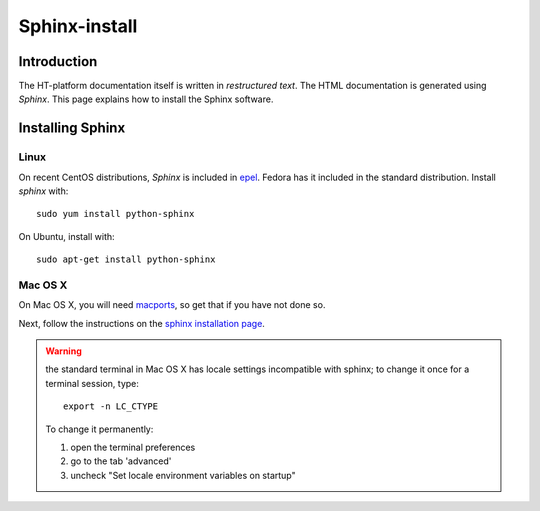 .. _sphinx-install:

**************
Sphinx-install
**************

============
Introduction
============

The HT-platform documentation itself is written in *restructured text*. The HTML
documentation is generated using *Sphinx*.  This page explains how to install
the Sphinx software.

=================
Installing Sphinx
=================

Linux
=====

On recent CentOS distributions, *Sphinx* is included in
`epel <https://fedoraproject.org/wiki/EPEL>`_. Fedora has it included in the
standard distribution. Install *sphinx* with::

    sudo yum install python-sphinx

On Ubuntu, install with::

    sudo apt-get install python-sphinx

Mac OS X
========

On Mac OS X, you will need `macports <https://www.macports.org>`_, so get that
if you have not done so.

Next, follow the instructions on the
`sphinx installation page <http://sphinx-doc.org/install.html>`_.

.. warning:: the standard terminal in Mac OS X has locale settings incompatible with sphinx; to change it once for a terminal session, type::

    export -n LC_CTYPE

  To change it permanently:

  1. open the terminal preferences
  2. go to the tab 'advanced'
  3. uncheck "Set locale environment variables on startup"
